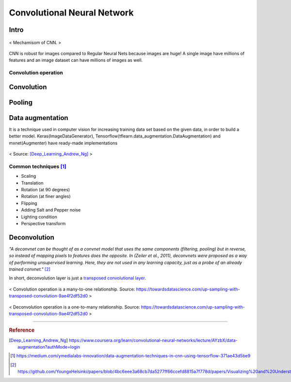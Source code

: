 ============================
Convolutional Neural Network
============================

Intro
=====
.. figure:: /images/deep_learning/CNN_mechamism.jpg
   :align: center
   :alt: alternate text
   :figclass: align-center

   < Mechamisom of CNN. >

CNN is robust for images compared to Regular Neural Nets because images are huge! A single image have millions of features and an image dataset can have millions of images as well.

Convolution operation
#####################



Convolution
===========

Pooling
=======

Data augmentation
=================
It is a technique used in computer vision for increasing training data set based on the given data, in order to build a better model. Keras(ImageDataGenerator), Tensorflow(tflearn.data_augmentation.DataAugmentation) and mxnet(Augmenter) have ready-made implementations

.. figure:: /images/deep_learning/data_augmentation1.png
   :align: center
   :alt: alternate text
   :figclass: align-center

   < Source: [Deep_Learning_Andrew_Ng]_ >

Common techniques [1]_
######################
* Scaling
* Translation
* Rotation (at 90 degrees)
* Rotation (at finer angles)
* Flipping
* Adding Salt and Pepper noise
* Lighting condition
* Perspective transform


Deconvolution
=============
*"A deconvnet can be thought of as a convnet model that uses the same components (filtering, pooling) but in reverse, so instead of mapping pixels to features does the opposite. In (Zeiler et al., 2011), deconvnets were proposed as a way of performing unsupervised learning. Here, they are not used in any learning capacity, just as a probe of an already trained convnet."* [2]_

In short, deconvolution layer is just a `transposed convolutional layer <https://datascience.stackexchange.com/a/12110>`_. 


.. figure:: /images/deep_learning/convolution_operation.png
   :align: center
   :alt: alternate text
   :figclass: align-center

   < Convolution operation is a many-to-one relationship. Source: https://towardsdatascience.com/up-sampling-with-transposed-convolution-9ae4f2df52d0 >

.. figure:: /images/deep_learning/deconvolution_operation.png
   :align: center
   :alt: alternate text
   :figclass: align-center

   < Deconvolution operation is a one-to-many relationship. Source: https://towardsdatascience.com/up-sampling-with-transposed-convolution-9ae4f2df52d0 >


---------------------------------------------

.. rubric:: Reference

.. [Deep_Learning_Andrew_Ng] https://www.coursera.org/learn/convolutional-neural-networks/lecture/AYzbX/data-augmentation?authMode=login
.. [1] https://medium.com/ymedialabs-innovation/data-augmentation-techniques-in-cnn-using-tensorflow-371ae43d5be9
.. [2] https://github.com/YoungxHelsinki/papers/blob/4bc6eee3a68cb7da5277ff66ccefd8815a7f778d/papers/Visualizing%20and%20Understanding%20Convolutional%20Networks.pdf